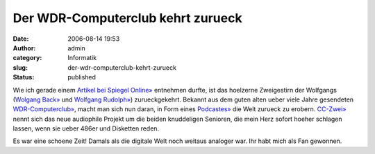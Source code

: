 Der WDR-Computerclub kehrt zurueck
##################################
:date: 2006-08-14 19:53
:author: admin
:category: Informatik
:slug: der-wdr-computerclub-kehrt-zurueck
:status: published

| |image0|
| Wie ich gerade einem `Artikel bei Spiegel
  Online» <http://www.spiegel.de/netzwelt/netzkultur/0,1518,428507,00.html>`__
  entnehmen durfte, ist das hoelzerne Zweigestirn der Wolfgangs
  (`Wolgang Back» <http://www.wolfgang-back.com/>`__ und `Wolfgang
  Rudolph» <http://www.wolfgangrudolph.de/>`__) zurueckgekehrt. Bekannt
  aus dem guten alten ueber viele Jahre gesendeten
  `WDR-Computerclub» <http://www.wdr.de/tv/service/technik/cc.phtml>`__,
  macht man sich nun daran, in Form eines
  `Podcastes» <http://wolfgangrudolph.de/cczwei.xml>`__ die Welt zurueck
  zu erobern. `CC-Zwei» <http://www.cczwei.de/>`__ nennt sich das neue
  audiophile Projekt um die beiden knuddeligen Senioren, die mein Herz
  sofort hoeher schlagen lassen, wenn sie ueber 486er und Disketten
  reden.

Es war eine schoene Zeit! Damals als die digitale Welt noch weitaus
analoger war. Ihr habt mich als Fan gewonnen.

.. |image0| image:: http://photos1.blogger.com/blogger/4366/184/1600/logo_cc%5B1%5D.jpg
   :target: http://www.wdr.de/tv/service/technik/cc.phtml
